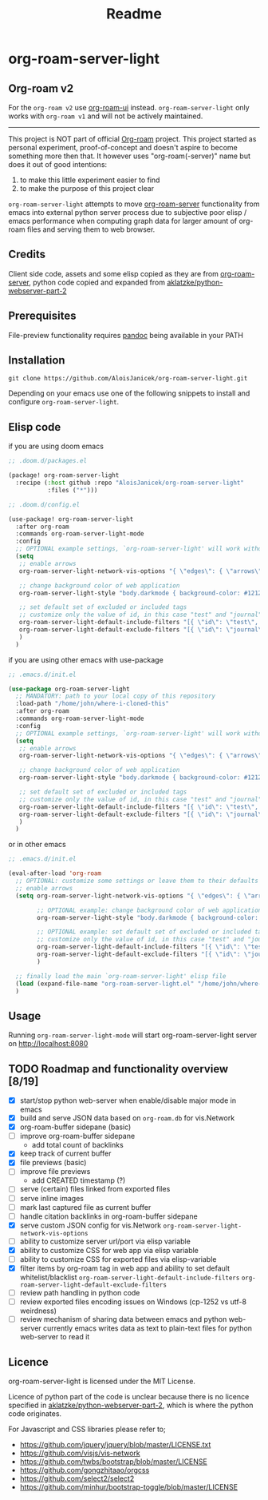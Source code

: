 #+TITLE: Readme

* org-roam-server-light
** Org-roam v2
For the =org-roam v2= use [[https://github.com/org-roam/org-roam-ui][org-roam-ui]] instead.
=org-roam-server-light= only works with =org-roam v1= and will not be actively maintained.
----------------------------------------------------------------------------------------------------

This project is NOT part of official [[https://www.orgroam.com/][Org-roam]] project.
This project started as personal experiment, proof-of-concept and doesn't aspire to become something more then that.
It however uses "org-roam(-server)" name but does it out of good intentions:
1. to make this little experiment easier to find
2. to make the purpose of this project clear

=org-roam-server-light= attempts to move [[https://github.com/org-roam/org-roam-server][org-roam-server]] functionality from emacs into external python server process due to subjective poor elisp / emacs performance when computing graph data for larger amount of org-roam files and serving them to web browser.

** Credits
Client side code, assets and some elisp copied as they are from [[https://github.com/org-roam/org-roam-server][org-roam-server]],
python code copied and expanded from [[https://github.com/aklatzke/python-webserver-part-2][aklatzke/python-webserver-part-2]]

** Prerequisites
File-preview functionality requires [[https://pandoc.org/][pandoc]] being available in your PATH

** Installation
#+BEGIN_EXAMPLE
git clone https://github.com/AloisJanicek/org-roam-server-light.git
#+END_EXAMPLE

Depending on your emacs use one of the following snippets to install and configure =org-roam-server-light=.

** Elisp code
if you are using doom emacs

#+BEGIN_SRC emacs-lisp
;; .doom.d/packages.el

(package! org-roam-server-light
  :recipe (:host github :repo "AloisJanicek/org-roam-server-light"
           :files ("*")))
#+END_SRC

#+BEGIN_SRC emacs-lisp
;; .doom.d/config.el

(use-package! org-roam-server-light
  :after org-roam
  :commands org-roam-server-light-mode
  :config
  ;; OPTIONAL example settings, `org-roam-server-light' will work without them
  (setq
   ;; enable arrows
   org-roam-server-light-network-vis-options "{ \"edges\": { \"arrows\": { \"to\": { \"enabled\": true,\"scaleFactor\": 1.15 } } } }"

   ;; change background color of web application
   org-roam-server-light-style "body.darkmode { background-color: #121212!important; }"

   ;; set default set of excluded or included tags
   ;; customize only the value of id, in this case "test" and "journal"
   org-roam-server-light-default-include-filters "[{ \"id\": \"test\", \"parent\" : \"tags\"  }]"
   org-roam-server-light-default-exclude-filters "[{ \"id\": \"journal\", \"parent\" : \"tags\"  }]"
   )
  )
#+END_SRC

if you are using other emacs with use-package

#+BEGIN_SRC emacs-lisp
;; .emacs.d/init.el

(use-package org-roam-server-light
  ;; MANDATORY: path to your local copy of this repository
  :load-path "/home/john/where-i-cloned-this"
  :after org-roam
  :commands org-roam-server-light-mode
  :config
  ;; OPTIONAL example settings, `org-roam-server-light' will work without them
  (setq
   ;; enable arrows
   org-roam-server-light-network-vis-options "{ \"edges\": { \"arrows\": { \"to\": { \"enabled\": true,\"scaleFactor\": 1.15 } } } }"

   ;; change background color of web application
   org-roam-server-light-style "body.darkmode { background-color: #121212!important; }"

   ;; set default set of excluded or included tags
   ;; customize only the value of id, in this case "test" and "journal"
   org-roam-server-light-default-include-filters "[{ \"id\": \"test\", \"parent\" : \"tags\"  }]"
   org-roam-server-light-default-exclude-filters "[{ \"id\": \"journal\", \"parent\" : \"tags\"  }]"
   )
  )
#+END_SRC

or in other emacs

#+BEGIN_SRC emacs-lisp
;; .emacs.d/init.el

(eval-after-load 'org-roam
  ;; OPTIONAL: customize some settings or leave them to their defaults
  ;; enable arrows
  (setq org-roam-server-light-network-vis-options "{ \"edges\": { \"arrows\": { \"to\": { \"enabled\": true,\"scaleFactor\": 1.5 } } } }"

        ;; OPTIONAL example: change background color of web application
        org-roam-server-light-style "body.darkmode { background-color: #121212!important; }"

        ;; OPTIONAL example: set default set of excluded or included tags
        ;; customize only the value of id, in this case "test" and "journal"
        org-roam-server-light-default-include-filters "[{ \"id\": \"test\", \"parent\" : \"tags\"  }]"
        org-roam-server-light-default-exclude-filters "[{ \"id\": \"journal\", \"parent\" : \"tags\"  }]"
        )

  ;; finally load the main `org-roam-server-light' elisp file
  (load (expand-file-name "org-roam-server-light.el" "/home/john/where-i-cloned-this"))
  )
#+END_SRC

** Usage
Running =org-roam-server-light-mode= will start org-roam-server-light server on http://localhost:8080

** TODO Roadmap and functionality overview [8/19]
- [X] start/stop python web-server when enable/disable major mode in emacs
- [X] build and serve JSON data based on =org-roam.db= for vis.Network
- [X] org-roam-buffer sidepane (basic)
- [ ] improve org-roam-buffer sidepane
  - add total count of backlinks
- [X] keep track of current buffer
- [X] file previews (basic)
- [ ] improve file previews
  - add CREATED timestamp (?)
- [ ] serve (certain) files linked from exported files
- [ ] serve inline images
- [ ] mark last captured file as current buffer
- [ ] handle citation backlinks in org-roam-buffer sidepane
- [X] serve custom JSON config for vis.Network
  =org-roam-server-light-network-vis-options=
- [ ] ability to customize server url/port via elisp variable
- [X] ability to customize CSS for web app via elisp variable
- [ ] ability to customize CSS for exported files via elisp-variable
- [X] filter items by org-roam tag in web app and ability to set default whitelist/blacklist
  =org-roam-server-light-default-include-filters=
  =org-roam-server-light-default-exclude-filters=
- [ ] review path handling in python code
- [ ] review exported files encoding issues on Windows (cp-1252 vs utf-8 weirdness)
- [ ] review mechanism of sharing data between emacs and python web-server
  currently emacs writes data as text to plain-text files for python web-server to read it

** Licence
org-roam-server-light is licensed under the MIT License.

Licence of python part of the code is unclear because there is no licence specified in [[https://github.com/aklatzke/python-webserver-part-2][aklatzke/python-webserver-part-2]], which is where the python code originates.

For Javascript and CSS libraries please refer to;

- https://github.com/jquery/jquery/blob/master/LICENSE.txt
- https://github.com/visjs/vis-network
- https://github.com/twbs/bootstrap/blob/master/LICENSE
- https://github.com/gongzhitaao/orgcss
- https://github.com/select2/select2
- https://github.com/minhur/bootstrap-toggle/blob/master/LICENSE
